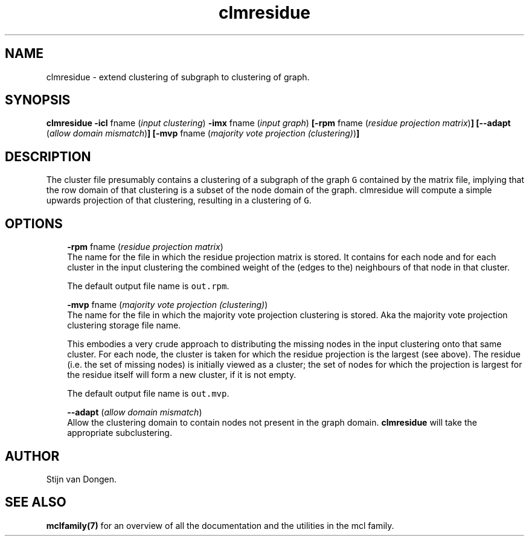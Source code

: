 .\" Copyright (c) 2006 Stijn van Dongen
.TH "clmresidue" 1 "21 Jan 2006" "clmresidue 1\&.006, 06-021" "USER COMMANDS "
.po 2m
.de ZI
.\" Zoem Indent/Itemize macro I.
.br
'in +\\$1
.nr xa 0
.nr xa -\\$1
.nr xb \\$1
.nr xb -\\w'\\$2'
\h'|\\n(xau'\\$2\h'\\n(xbu'\\
..
.de ZJ
.br
.\" Zoem Indent/Itemize macro II.
'in +\\$1
'in +\\$2
.nr xa 0
.nr xa -\\$2
.nr xa -\\w'\\$3'
.nr xb \\$2
\h'|\\n(xau'\\$3\h'\\n(xbu'\\
..
.if n .ll -2m
.am SH
.ie n .in 4m
.el .in 8m
..
.SH NAME
clmresidue \- extend clustering of subgraph to clustering of graph\&.
.SH SYNOPSIS

\fBclmresidue\fP
\fB-icl\fP fname (\fIinput clustering\fP)
\fB-imx\fP fname (\fIinput graph\fP)
\fB[-rpm\fP fname (\fIresidue projection matrix\fP)\fB]\fP
\fB[--adapt\fP (\fIallow domain mismatch\fP)\fB]\fP
\fB[-mvp\fP fname (\fImajority vote projection (clustering)\fP)\fB]\fP
.SH DESCRIPTION

The cluster file presumably contains a clustering of a subgraph of the
graph\ \fCG\fP contained by the matrix file, implying that the row domain of
that clustering is a subset of the node domain of the graph\&. clmresidue will
compute a simple upwards projection of that clustering, resulting in a
clustering of\ \fCG\fP\&.
.SH OPTIONS

.ZI 3m "\fB-rpm\fP fname (\fIresidue projection matrix\fP)"
\&
.br
The name for the file in which the residue projection matrix is stored\&.
It contains for each node and for each cluster in the input clustering
the combined weight of the (edges to the) neighbours of that node
in that cluster\&.

The default output file name is \fCout\&.rpm\fP\&.
.in -3m

.ZI 3m "\fB-mvp\fP fname (\fImajority vote projection (clustering)\fP)"
\&
.br
The name for the file in which the majority vote projection clustering
is stored\&. Aka the majority vote projection clustering storage file name\&.

This embodies a very crude approach to distributing the missing nodes in the
input clustering onto that same cluster\&. For each node, the cluster is
taken for which the residue projection is the largest (see above)\&. The
residue (i\&.e\&. the set of missing nodes) is initially viewed as a cluster;
the set of nodes for which the projection is largest for the residue itself
will form a new cluster, if it is not empty\&.

The default output file name is \fCout\&.mvp\fP\&.
.in -3m

.ZI 3m "\fB--adapt\fP (\fIallow domain mismatch\fP)"
\&
.br
Allow the clustering domain to contain nodes not present in the graph
domain\&. \fBclmresidue\fP will take the appropriate subclustering\&.
.in -3m
.SH AUTHOR

Stijn van Dongen\&.
.SH SEE ALSO

\fBmclfamily(7)\fP for an overview of all the documentation
and the utilities in the mcl family\&.
